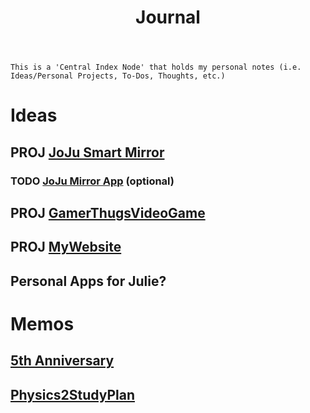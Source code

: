 :PROPERTIES:
:ID:       f6fd4922-495c-4442-a252-799999cb9a41
:END:
#+title: Journal
#+filetags:Index

~This is a 'Central Index Node' that holds my personal notes (i.e. Ideas/Personal Projects, To-Dos, Thoughts, etc.)~

* Ideas
:PROPERTIES:
:ID:       5b6c1adb-4c73-42c8-be8c-15a61a22ffbe
:END:
** PROJ [[id:e8b80fcc-eec3-40d7-9256-fe010c5be85e][JoJu Smart Mirror]]
*** TODO [[id:6d0c53ee-6e82-40a5-8892-c6efa79e85d6][JoJu Mirror App]] (optional)
** PROJ [[id:cdef2d70-54de-4357-a5e1-b477f4b5ecbc][GamerThugsVideoGame]]
** PROJ [[id:07f90df6-e8d4-42a0-baef-854b71e6aaac][MyWebsite]]
** Personal Apps for Julie?
* Memos
:PROPERTIES:
:ID:       59d413cb-3fee-45c6-822a-43177ccd4d62
:END:
** [[id:c5356241-2efb-4087-a3f5-7e6a1252310a][5th Anniversary]]
** [[id:24c3523b-926e-4773-be68-5a7cf66996d0][Physics2StudyPlan]]
